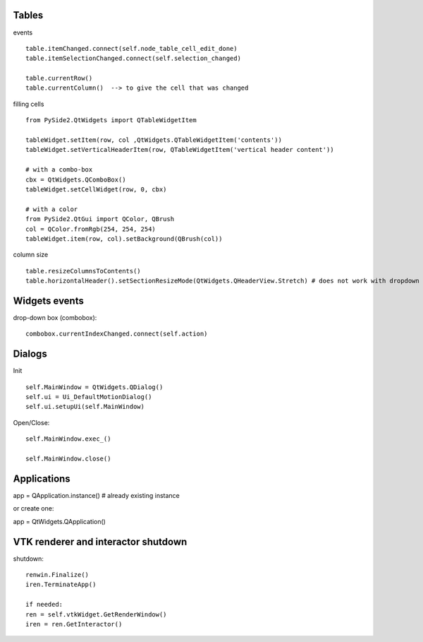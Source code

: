 Tables
========

events ::

   table.itemChanged.connect(self.node_table_cell_edit_done)
   table.itemSelectionChanged.connect(self.selection_changed)
   
   table.currentRow()    
   table.currentColumn()  --> to give the cell that was changed
   

filling cells ::
    
   from PySide2.QtWidgets import QTableWidgetItem 
   
   tableWidget.setItem(row, col ,QtWidgets.QTableWidgetItem('contents'))
   tableWidget.setVerticalHeaderItem(row, QTableWidgetItem('vertical header content'))
   
   # with a combo-box
   cbx = QtWidgets.QComboBox()
   tableWidget.setCellWidget(row, 0, cbx)

   # with a color
   from PySide2.QtGui import QColor, QBrush
   col = QColor.fromRgb(254, 254, 254)
   tableWidget.item(row, col).setBackground(QBrush(col))
   
column size ::

   table.resizeColumnsToContents()
   table.horizontalHeader().setSectionResizeMode(QtWidgets.QHeaderView.Stretch) # does not work with dropdown box

Widgets events
===============

drop-down box (combobox)::

   combobox.currentIndexChanged.connect(self.action)


Dialogs
=========

Init ::

   self.MainWindow = QtWidgets.QDialog()
   self.ui = Ui_DefaultMotionDialog()
   self.ui.setupUi(self.MainWindow)

Open/Close::

   self.MainWindow.exec_()

   self.MainWindow.close()


Applications
==============

app = QApplication.instance()  # already existing instance

or create one:

app = QtWidgets.QApplication()

VTK renderer and interactor shutdown
=======================================
 
shutdown::

    renwin.Finalize()
    iren.TerminateApp()
    
    if needed:
    ren = self.vtkWidget.GetRenderWindow()
    iren = ren.GetInteractor()
